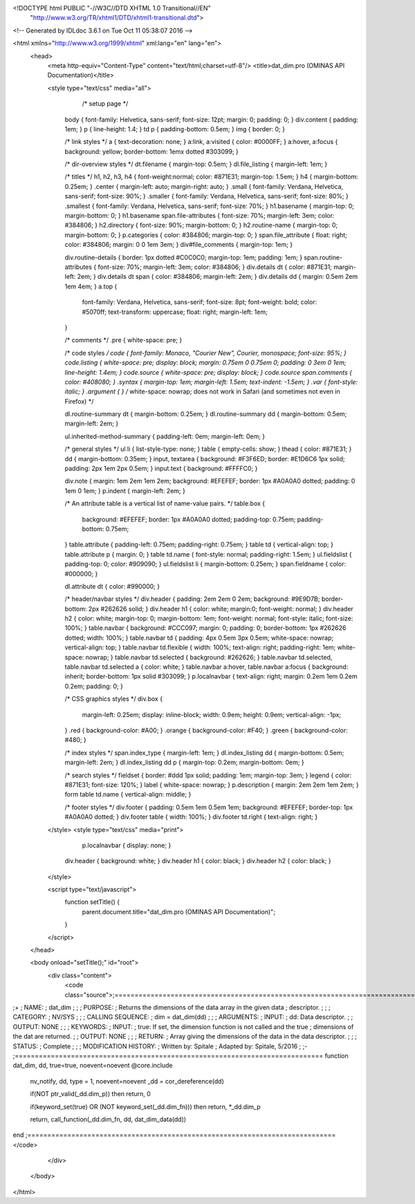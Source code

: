 <!DOCTYPE html PUBLIC "-//W3C//DTD XHTML 1.0 Transitional//EN"
 "http://www.w3.org/TR/xhtml1/DTD/xhtml1-transitional.dtd">

<!-- Generated by IDLdoc 3.6.1 on Tue Oct 11 05:38:07 2016 -->

<html xmlns="http://www.w3.org/1999/xhtml" xml:lang="en" lang="en">
  <head>
    <meta http-equiv="Content-Type" content="text/html;charset=utf-8"/>
    <title>dat_dim.pro (OMINAS API Documentation)</title>

    
    <style type="text/css" media="all">
            /* setup page */
      body { font-family: Helvetica, sans-serif; font-size: 12pt; margin: 0; padding: 0; }
      div.content { padding: 1em; }
      p { line-height: 1.4; }
      td p { padding-bottom: 0.5em; }
      img { border: 0; }
      
      /* link styles */
      a { text-decoration: none; }
      a:link, a:visited { color: #0000FF; }
      a:hover, a:focus { background: yellow; border-bottom: 1emx dotted #303099; }
      
      /* dir-overview styles */
      dt.filename { margin-top: 0.5em; }
      dl.file_listing { margin-left: 1em; }
      
      /* titles */
      h1, h2, h3, h4 { font-weight:normal; color: #871E31; margin-top: 1.5em; }
      h4 { margin-bottom: 0.25em; }
      .center { margin-left: auto; margin-right: auto; }
      .small { font-family: Verdana, Helvetica, sans-serif; font-size: 90%; }
      .smaller { font-family: Verdana, Helvetica, sans-serif; font-size: 80%; }
      .smallest { font-family: Verdana, Helvetica, sans-serif; font-size: 70%; }
      h1.basename { margin-top: 0; margin-bottom: 0; }
      h1.basename span.file-attributes { font-size: 70%; margin-left: 3em; color: #384806; }
      h2.directory { font-size: 90%; margin-bottom: 0; }
      h2.routine-name { margin-top: 0; margin-bottom: 0; }
      p.categories { color: #384806; margin-top: 0; }
      span.file_attribute { float: right; color: #384806; margin: 0 0 1em 3em; }
      div#file_comments { margin-top: 1em; }
      
      div.routine-details { border: 1px dotted #C0C0C0; margin-top: 1em; padding: 1em; }
      span.routine-attributes { font-size: 70%; margin-left: 3em; color: #384806; }
      div.details dt { color: #871E31; margin-left: 2em; }
      div.details dt span { color: #384806; margin-left: 2em; }
      div.details dd { margin: 0.5em 2em 1em 4em; }
      a.top {
        font-family: Verdana, Helvetica, sans-serif;
        font-size: 8pt;
        font-weight: bold;
        color: #5070ff;
        text-transform: uppercase;
        float: right;
        margin-left: 1em;
      }
      
      /* comments */
      .pre { white-space: pre; }
      
      /* code styles */
      code { font-family: Monaco, "Courier New", Courier, monospace; font-size: 95%; }
      code.listing { white-space: pre; display: block; margin: 0.75em 0 0.75em 0; padding: 0 3em 0 1em; line-height: 1.4em; }
      code.source { white-space: pre; display: block; }
      code.source span.comments { color: #408080; }
      .syntax { margin-top: 1em; margin-left: 1.5em; text-indent: -1.5em; }
      .var { font-style: italic; }
      .argument { } /* white-space: nowrap; does not work in Safari (and sometimes not even in Firefox) */
      
      dl.routine-summary dt { margin-bottom: 0.25em; }
      dl.routine-summary dd { margin-bottom: 0.5em; margin-left: 2em; }
      
      ul.inherited-method-summary { padding-left: 0em; margin-left: 0em; }
      
      /* general styles */
      ul li { list-style-type: none; }
      table { empty-cells: show; }
      thead { color: #871E31; }
      dd { margin-bottom: 0.35em; }
      input, textarea { background: #F3F6ED; border: #E1D6C6 1px solid; padding: 2px 1em 2px 0.5em; }
      input.text { background: #FFFFC0; }
      
      div.note { margin: 1em 2em 1em 2em; background: #EFEFEF; border: 1px #A0A0A0 dotted; padding: 0 1em 0 1em; }
      p.indent { margin-left: 2em; }
      
      /* An attribute table is a vertical list of name-value pairs. */
      table.box {
        background: #EFEFEF;
        border: 1px #A0A0A0 dotted;
        padding-top: 0.75em;
        padding-bottom: 0.75em;
      }
      table.attribute { padding-left: 0.75em; padding-right: 0.75em; }
      table td { vertical-align: top; }
      table.attribute p { margin: 0; }
      table td.name { font-style: normal; padding-right: 1.5em; }
      ul.fieldslist { padding-top: 0; color: #909090; }
      ul.fieldslist li { margin-bottom: 0.25em; }
      span.fieldname { color: #000000; }
      
      dl.attribute dt { color: #990000; }
      
      /* header/navbar styles */
      div.header { padding: 2em 2em 0 2em; background: #9E9D7B; border-bottom: 2px #262626 solid; }
      div.header h1 { color: white; margin:0; font-weight: normal; }
      div.header h2 { color: white; margin-top: 0; margin-bottom: 1em; font-weight: normal; font-style: italic; font-size: 100%; }
      table.navbar { background: #CCC097; margin: 0; padding: 0; border-bottom: 1px #262626 dotted; width: 100%; }
      table.navbar td { padding: 4px 0.5em 3px 0.5em; white-space: nowrap; vertical-align: top; }
      table.navbar td.flexible { width: 100%; text-align: right; padding-right: 1em; white-space: nowrap; }
      table.navbar td.selected { background: #262626; }
      table.navbar td.selected, table.navbar td.selected a { color: white; }
      table.navbar a:hover, table.navbar a:focus { background: inherit; border-bottom: 1px solid #303099; }
      p.localnavbar { text-align: right; margin: 0.2em 1em 0.2em 0.2em; padding: 0; }
      
      /* CSS graphics styles */
      div.box {
        margin-left: 0.25em;
        display: inline-block;
        width: 0.9em;
        height: 0.9em;
        vertical-align: -1px;
      }
      .red { background-color: #A00; }
      .orange { background-color: #F40; }
      .green { background-color: #480; }
      
      /* index styles */
      span.index_type { margin-left: 1em; }
      dl.index_listing dd { margin-bottom: 0.5em; margin-left: 2em; }
      dl.index_listing dd p { margin-top: 0.2em; margin-bottom: 0em; }
      
      /* search styles */
      fieldset { border: #ddd 1px solid; padding: 1em; margin-top: 3em; }
      legend { color: #871E31; font-size: 120%; }
      label { white-space: nowrap; }
      p.description { margin: 2em 2em 1em 2em; }
      form table td.name { vertical-align: middle; }
      
      /* footer styles */
      div.footer { padding: 0.5em 1em 0.5em 1em; background: #EFEFEF; border-top: 1px #A0A0A0 dotted; }
      div.footer table { width: 100%; }
      div.footer td.right { text-align: right; }

    </style>
    <style type="text/css" media="print">
            p.localnavbar { display: none; }
      
      div.header { background: white; }
      div.header h1 { color: black; }
      div.header h2 { color: black; }

    </style>
    

    <script type="text/javascript">
      function setTitle() {
        parent.document.title="dat_dim.pro (OMINAS API Documentation)";
      }
    </script>
  </head>

  <body onload="setTitle();" id="root">
    <div class="content">
      <code class="source">;=============================================================================
;+
; NAME:
;	dat_dim
;
;
; PURPOSE:
;	Returns the dimensions of the data array in the given data 
;	descriptor.
;
;
; CATEGORY:
;	NV/SYS
;
;
; CALLING SEQUENCE:
;	dim = dat_dim(dd)
;
;
; ARGUMENTS:
;  INPUT:
;	dd:	Data descriptor.
;
;  OUTPUT: NONE
;
;
; KEYWORDS:
;  INPUT: 
;	true:	If set, the dimension function is not called and the true
;	 	dimensions of the dat are returned.
;
;  OUTPUT: NONE
;
;
; RETURN: 
;	Array giving the dimensions of the data in the data descriptor.
;
;
; STATUS:
;	Complete
;
;
; MODIFICATION HISTORY:
; 	Written by:	Spitale
; 	Adapted by:	Spitale, 5/2016
;	
;-
;=============================================================================
function dat_dim, dd, true=true, noevent=noevent
@core.include
 nv_notify, dd, type = 1, noevent=noevent
 _dd = cor_dereference(dd)

 if(NOT ptr_valid(_dd.dim_p)) then return, 0

 if(keyword_set(true) OR (NOT keyword_set(_dd.dim_fn))) then return, *_dd.dim_p

 return, call_function(_dd.dim_fn, dd, dat_dim_data(dd))
end
;=============================================================================
</code>
    </div>
  </body>
</html>